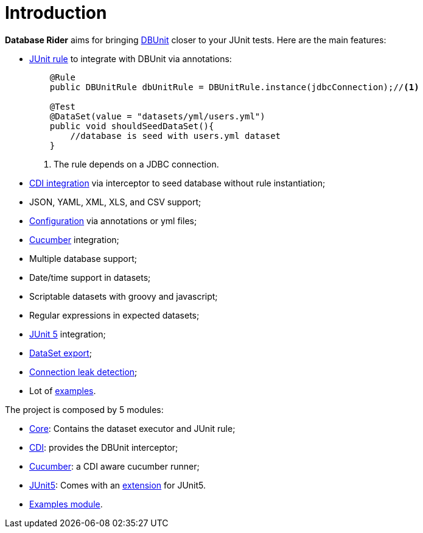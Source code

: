 = *Introduction*

*Database Rider* aims for bringing http://dbunit.sourceforge.net/[DBUnit^] closer to your JUnit tests. Here are the main features:

* https://github.com/junit-team/junit4/wiki/Rules[JUnit rule] to integrate with DBUnit via annotations:
+
[source,java]
----
    @Rule
    public DBUnitRule dbUnitRule = DBUnitRule.instance(jdbcConnection);//<1>

    @Test
    @DataSet(value = "datasets/yml/users.yml")
    public void shouldSeedDataSet(){
        //database is seed with users.yml dataset
    }
----
<1> The rule depends on a JDBC connection.
+
* https://github.com/rmpestano/dbunit-rules#cdi-module[CDI integration^] via interceptor to seed database without rule instantiation;
* JSON, YAML, XML, XLS, and CSV support;
* https://github.com/rmpestano/dbunit-rules#configuration[Configuration^] via annotations or yml files;
* https://github.com/rmpestano/dbunit-rules#cucumber-module[Cucumber^] integration;
* Multiple database support;
* Date/time support in datasets;
* Scriptable datasets with groovy and javascript;
* Regular expressions in expected datasets;
* https://github.com/rmpestano/dbunit-rules#junit-5[JUnit 5^] integration;
* https://github.com/rmpestano/dbunit-rules#export-datasets[DataSet export^];
* https://github.com/rmpestano/dbunit-rules#8-leak-hunter[Connection leak detection^];
* Lot of https://github.com/rmpestano/dbunit-rules#examples[examples^].


The project is composed by 5 modules:

* https://github.com/rmpestano/dbunit-rules/tree/master/core[Core^]: Contains the dataset executor and JUnit rule;
* https://github.com/rmpestano/dbunit-rules/tree/master/cdi[CDI^]: provides the DBUnit interceptor;
* https://github.com/rmpestano/dbunit-rules/tree/master/cucumber[Cucumber^]: a CDI aware cucumber runner;
* https://github.com/rmpestano/dbunit-rules/tree/master/junit5[JUnit5^]: Comes with an http://junit.org/junit5/docs/current/user-guide/#extensions[extension^] for JUnit5.
* https://github.com/rmpestano/dbunit-rules/tree/master/examples[Examples module^].


